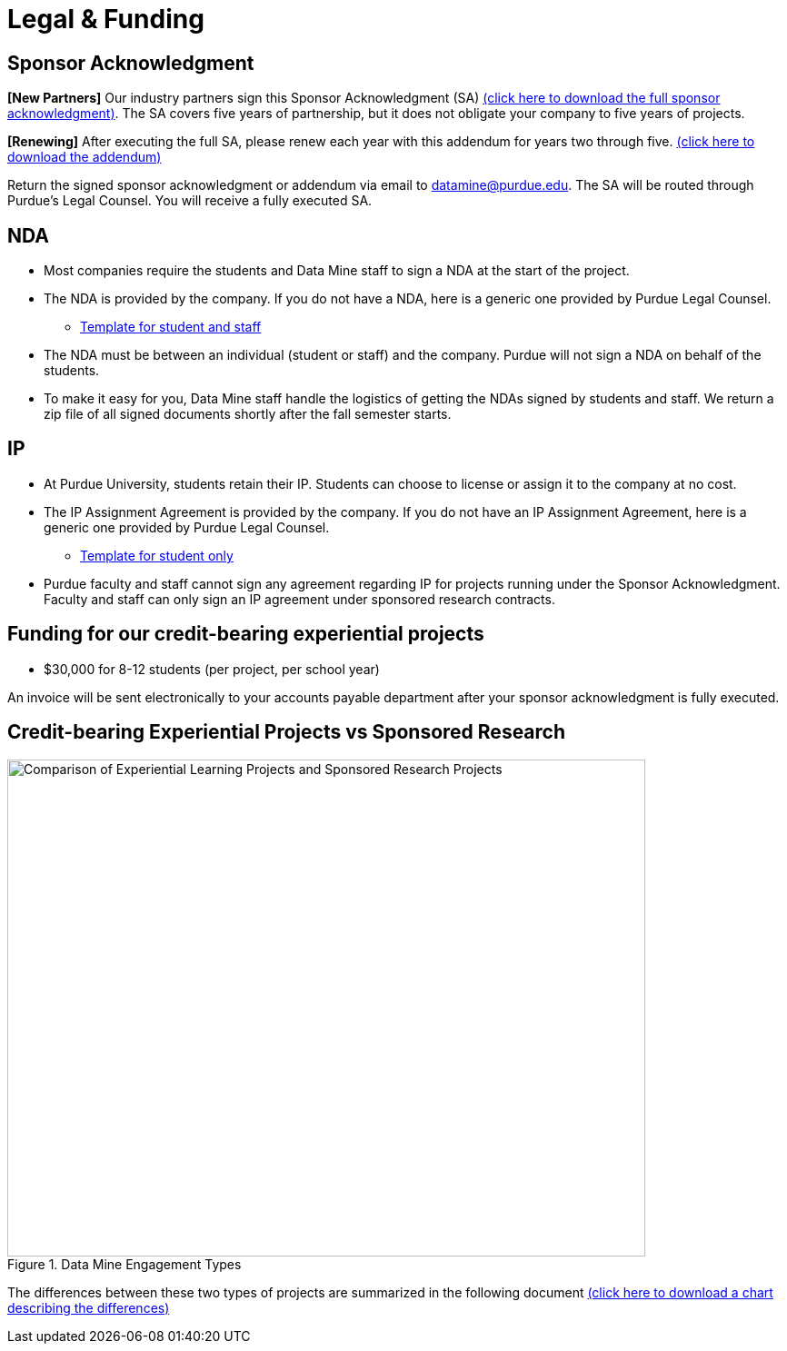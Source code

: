 = Legal & Funding

== Sponsor Acknowledgment

*[New Partners]* Our industry partners sign this Sponsor Acknowledgment (SA) xref:attachment$sponsoracknowledgment.docx[(click here to download the full sponsor acknowledgment)]. The SA covers five years of partnership, but it does not obligate your company to five years of projects.

*[Renewing]* After executing the full SA, please renew each year with this addendum for years two through five. xref:attachment$addendum.docx[(click here to download the addendum)]

Return the signed sponsor acknowledgment or addendum via email to datamine@purdue.edu. The SA will be routed through Purdue's Legal Counsel. You will receive a fully executed SA.



== NDA
• Most companies require the students and Data Mine staff to sign a NDA at
the start of the project.
• The NDA is provided by the company. If you do not have a NDA, here is a generic one provided by Purdue Legal Counsel.
** xref:attachment$Purdue_Template_NDA.docx[Template for student and staff]
• The NDA must be between an individual (student or staff) and the company. Purdue will not sign a NDA on behalf of the students.
• To make it easy for you, Data Mine staff handle the logistics of getting the NDAs signed by students and staff. We return a zip file of all signed documents shortly after the fall semester starts.

== IP
• At Purdue University, students retain their IP. Students can choose to license or assign it to the company at no cost.
• The IP Assignment Agreement is provided by the company. If you do not have an IP Assignment Agreement, here is a generic one provided by Purdue Legal Counsel.
** xref:attachment$Student_NDA_IP_Template.docx[Template for student only]
• Purdue faculty and staff cannot sign any agreement regarding IP for projects running under the Sponsor Acknowledgment. Faculty and staff can only sign an IP agreement under sponsored research contracts.

== Funding for our credit-bearing experiential projects
* $30,000 for 8-12 students (per project, per school year)

An invoice will be sent electronically to your accounts payable department after your sponsor acknowledgment is fully executed.

== Credit-bearing Experiential Projects vs Sponsored Research

image::EXPvsSPS.png[Comparison of Experiential Learning Projects and Sponsored Research Projects, width=702, height=547, loading=lazy, title="Data Mine Engagement Types"]

The differences between these two types of projects are summarized in the following document xref:attachment$Contracting-And-IP-The-Data-Mine.docx[(click here to download a chart describing the differences)]